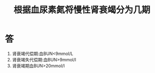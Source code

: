 #+title: 根据血尿素氮将慢性肾衰竭分为几期
#+HUGO_BASE_DIR: ~/Org/www/
#+TAGS:简答题

* 答 
1. 肾衰竭代偿期:血BUN<9mmol/L
2. 肾衰竭失代偿期:血BUN>9mmol/l
3. 肾衰竭期血BUN>20mmol/l
  
